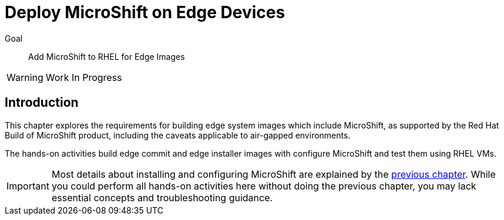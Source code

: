 = Deploy MicroShift on Edge Devices

Goal::
Add MicroShift to RHEL for Edge Images

WARNING: Work In Progress

== Introduction

This chapter explores the requirements for building edge system images which include MicroShift, as supported by the Red Hat Build of MicroShift product, including the caveats applicable to air-gapped environments.

The hands-on activities build edge commit and edge installer images with configure MicroShift and test them using RHEL VMs.

IMPORTANT: Most details about installing and configuring MicroShift are explained by the xref:ch2-package[previous chapter]. While you could perform all hands-on activities here without doing the previous chapter, you may lack essential concepts and troubleshooting guidance.